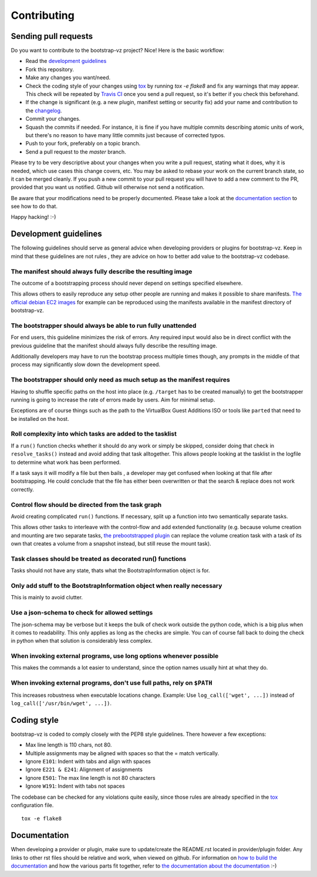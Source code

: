 Contributing
============


Sending pull requests
---------------------
Do you want to contribute to the bootstrap-vz project? Nice! Here is the basic workflow:

* Read the `development guidelines <#development-guidelines>`__
* Fork this repository.
* Make any changes you want/need.
* Check the coding style of your changes using `tox <http://tox.readthedocs.org/>`__ by running `tox -e flake8`
  and fix any warnings that may appear.
  This check will be repeated by `Travis CI <https://travis-ci.org/andsens/bootstrap-vz>`__
  once you send a pull request, so it's better if you check this beforehand.
* If the change is significant (e.g. a new plugin, manifest setting or security fix)
  add your name and contribution to the `changelog <CHANGELOG.rst>`__.
* Commit your changes.
* Squash the commits if needed. For instance, it is fine if you have multiple commits describing atomic units
  of work, but there's no reason to have many little commits just because of corrected typos.
* Push to your fork, preferably on a topic branch.
* Send a pull request to the `master` branch.

Please try to be very descriptive about your changes when you write a pull request, stating what it does, why
it is needed, which use cases this change covers, etc.
You may be asked to rebase your work on the current branch state, so it can be merged cleanly.
If you push a new commit to your pull request you will have to add a new comment to the PR,
provided that you want us notified. Github will otherwise not send a notification.

Be aware that your modifications need to be properly documented. Please take a look at the
`documentation section <#documentation>`__ to see how to do that.

Happy hacking! :-)


Development guidelines
----------------------

The following guidelines should serve as general advice when
developing providers or plugins for bootstrap-vz. Keep in mind that
these guidelines are not rules , they are advice on how to better add
value to the bootstrap-vz codebase.


The manifest should always fully describe the resulting image
~~~~~~~~~~~~~~~~~~~~~~~~~~~~~~~~~~~~~~~~~~~~~~~~~~~~~~~~~~~~~~
The outcome of a bootstrapping process should never depend on settings
specified elsewhere.

This allows others to easily reproduce any setup other people are running
and makes it possible to share manifests.
`The official debian EC2 images`__ for example can be reproduced
using the manifests available in the manifest directory of bootstrap-vz.

__ https:/aws.amazon.com/marketplace/seller-profile?id=890be55d-32d8-4bc8-9042-2b4fd83064d5

The bootstrapper should always be able to run fully unattended
~~~~~~~~~~~~~~~~~~~~~~~~~~~~~~~~~~~~~~~~~~~~~~~~~~~~~~~~~~~~~~
For end users, this guideline minimizes the risk of errors. Any
required input would also be in direct conflict with the previous
guideline that the manifest should always fully describe the resulting
image.

Additionally developers may have to run the bootstrap
process multiple times though, any prompts in the middle of that
process may significantly slow down the development speed.


The bootstrapper should only need as much setup as the manifest requires
~~~~~~~~~~~~~~~~~~~~~~~~~~~~~~~~~~~~~~~~~~~~~~~~~~~~~~~~~~~~~~~~~~~~~~~~
Having to shuffle specific paths on the host into place
(e.g. ``/target`` has to be created manually) to get the bootstrapper
running is going to increase the rate of errors made by users.
Aim for minimal setup.

Exceptions are of course things such as the path to
the VirtualBox Guest Additions ISO or tools like ``parted`` that
need to be installed on the host.


Roll complexity into which tasks are added to the tasklist
~~~~~~~~~~~~~~~~~~~~~~~~~~~~~~~~~~~~~~~~~~~~~~~~~~~~~~~~~~
If a ``run()`` function checks whether it should do any work or simply be
skipped, consider doing that check in ``resolve_tasks()`` instead and
avoid adding that task alltogether. This allows people looking at the
tasklist in the logfile to determine what work has been performed.

If a task says it will modify a file but then bails , a developer may get
confused when looking at that file after bootstrapping. He could
conclude that the file has either been overwritten or that the
search & replace does not work correctly.


Control flow should be directed from the task graph
~~~~~~~~~~~~~~~~~~~~~~~~~~~~~~~~~~~~~~~~~~~~~~~~~~~
Avoid creating complicated ``run()`` functions. If necessary, split up
a function into two semantically separate tasks.

This allows other tasks to interleave with the control-flow and add extended
functionality (e.g. because volume creation and mounting are two
separate tasks, `the prebootstrapped plugin
<bootstrapvz/plugins/prebootstrapped>`__
can replace the volume creation task with a task of its own that
creates a volume from a snapshot instead, but still reuse the mount task).


Task classes should be treated as decorated run() functions
~~~~~~~~~~~~~~~~~~~~~~~~~~~~~~~~~~~~~~~~~~~~~~~~~~~~~~~~~~~
Tasks should not have any state, thats what the
BootstrapInformation object is for.

Only add stuff to the BootstrapInformation object when really necessary
~~~~~~~~~~~~~~~~~~~~~~~~~~~~~~~~~~~~~~~~~~~~~~~~~~~~~~~~~~~~~~~~~~~~~~~
This is mainly to avoid clutter.


Use a json-schema to check for allowed settings
~~~~~~~~~~~~~~~~~~~~~~~~~~~~~~~~~~~~~~~~~~~~~~~
The json-schema may be verbose but it keeps the bulk of check work outside the
python code, which is a big plus when it comes to readability.
This only applies as long as the checks are simple.
You can of course fall back to doing the check in python when that solution is
considerably less complex.


When invoking external programs, use long options whenever possible
~~~~~~~~~~~~~~~~~~~~~~~~~~~~~~~~~~~~~~~~~~~~~~~~~~~~~~~~~~~~~~~~~~~
This makes the commands a lot easier to understand, since
the option names usually hint at what they do.


When invoking external programs, don't use full paths, rely on ``$PATH``
~~~~~~~~~~~~~~~~~~~~~~~~~~~~~~~~~~~~~~~~~~~~~~~~~~~~~~~~~~~~~~~~~~~~~~~~
This increases robustness when executable locations change.
Example: Use ``log_call(['wget', ...])`` instead of ``log_call(['/usr/bin/wget', ...])``.


Coding style
------------
bootstrap-vz is coded to comply closely with the PEP8 style
guidelines. There however a few exceptions:

* Max line length is 110 chars, not 80.
* Multiple assignments may be aligned with spaces so that the = match
  vertically.
* Ignore ``E101``: Indent with tabs and align with spaces
* Ignore ``E221 & E241``: Alignment of assignments
* Ignore ``E501``: The max line length is not 80 characters
* Ignore ``W191``: Indent with tabs not spaces

The codebase can be checked for any violations quite easily, since those rules are already specified in the
`tox <http://tox.readthedocs.org/>`__ configuration file.
::

    tox -e flake8


Documentation
-------------
When developing a provider or plugin, make sure to update/create the README.rst
located in provider/plugin folder.
Any links to other rst files should be relative and work, when viewed on github.
For information on `how to build the documentation <docs#building>`_ and how
the various parts fit together,
refer to `the documentation about the documentation <docs>`__ :-)
